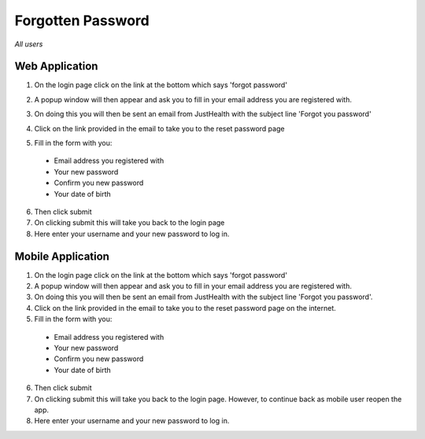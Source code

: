 ============
Forgotten Password
============

*All users*

---------------
Web Application
---------------
1. On the login page click on the link at the bottom which says 'forgot password'

.. image:: /images/forgotpass1.png

2. A popup window will then appear and ask you to fill in your email address you are registered with.

.. image:: /images/forgotpass2.png

3. On doing this you will then be sent an email from JustHealth with the subject line 'Forgot you password'

.. image:: /images/forgotpass4.png


4. Click on the link provided in the email to take you to the reset password page

.. image:: /images/forgotpass3.png


5. Fill in the form with you:

  - Email address you registered with
  - Your new password
  - Confirm you new password
  - Your date of birth

6. Then click submit

7. On clicking submit this will take you back to the login page

8. Here enter your username and your new password to log in.


--------------------
Mobile Application
--------------------
1. On the login page click on the link at the bottom which says 'forgot password'

2. A popup window will then appear and ask you to fill in your email address you are registered with.

3. On doing this you will then be sent an email from JustHealth with the subject line 'Forgot you password'.

4. Click on the link provided in the email to take you to the reset password page on the internet.

5. Fill in the form with you:

  - Email address you registered with
  - Your new password
  - Confirm you new password
  - Your date of birth

6. Then click submit

7. On clicking submit this will take you back to the login page. However, to continue back as  mobile user reopen the app.

8. Here enter your username and your new password to log in.
